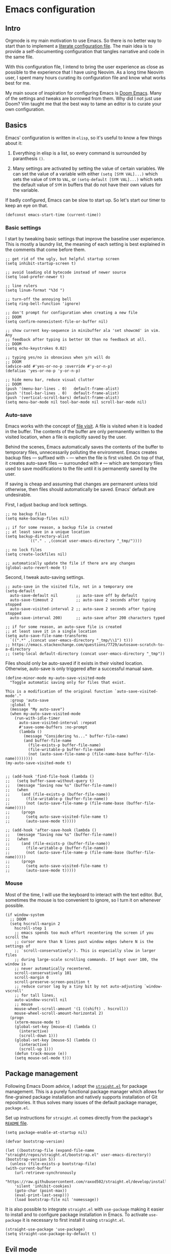 * Emacs configuration

** Intro

Orgmode is my main motivation to use Emacs. So there is no better way to start than to implement a [[https://leanpub.com/lit-config/read][literate configuration file]]. The main idea is to provide a self-documenting configuration that tangles narrative and code in the same file.

With this configuration file, I intend to bring the user experience as close as possible to the experience that I have using Neovim. As a long time Neovim user, I spent many hours curating its configuration file and know what works best for me.

My main souce of inspiration for configuring Emacs is [[https://github.com/hlissner/doom-emacs][Doom Emacs]]. Many of the settings and tweaks are borrowed from them. Why did I not just use Doom? Vim taught me that the best way to tame an editor is to curate your own configuration.

** Basics

Emacs' configuration is written in ~elisp~, so it's useful to know a few things about it:

  1. Everything in elisp is a list, so every command is surrounded by paranthesis ~()~.

  2. Many settings are activated by setting the value of certain variables. We can set the value of a variable with either ~(setq [SYM VAL]...)~ which sets the value of ~SYM~ to ~VAL~, or ~(setq-default [SYM VAL]...)~ which sets the default value of ~SYM~ in buffers that do not have their own values for the variable.

If badly configured, Emacs can be slow to start up. So let's start our timer to keep an eye on that.

#+begin_src elisp
(defconst emacs-start-time (current-time))
#+end_src

*** Basic settings

I start by tweaking basic settings that improve the baseline user experience. This is mostly a laundry list, the meaning of each setting is best explained in the comments that come before them.

#+begin_src elisp
;; get rid of the ugly, but helpful startup screen
(setq inhibit-startup-screen t)

;; avoid loading old bytecode instead of newer source
(setq load-prefer-newer t)

;; line rulers
(setq linum-format "%3d ")

;; turn-off the annoying bell
(setq ring-bell-function 'ignore)

;; don't prompt for configuration when creating a new file
;; DOOM
(setq confirm-nonexistent-file-or-buffer nil)

;; show current key-sequence in minibuffer ala 'set showcmd' in vim. Any
;; feedback after typing is better UX than no feedback at all.
;; DOOM
(setq echo-keystrokes 0.02)

;; typing yes/no is obnoxious when y/n will do
;; DOOM
(advice-add #'yes-or-no-p :override #'y-or-n-p)
(defalias 'yes-or-no-p 'y-or-n-p)

;; hide menu bar, reduce visual clutter
;; DOOM
(push '(menu-bar-lines . 0)   default-frame-alist)
(push '(tool-bar-lines . 0)   default-frame-alist)
(push '(vertical-scroll-bars) default-frame-alist)
(setq menu-bar-mode nil tool-bar-mode nil scroll-bar-mode nil)
#+end_src

*** Auto-save

Emacs works with the concept of [[https://www.gnu.org/software/emacs/manual/html_node/emacs/Visiting.html][file visit]]. A file is visited when it is loaded in the buffer. The contents of the buffer are only permanently written to the visited location, when a file is explicitly saved by the user.

Behind the scenes, Emacs automatically saves the contents of the buffer to temporary files, unnecessarily polluting the environment. Emacs creates backup files --- suffixed with ~~~ --- when the file is first visited. On top of that, it creates auto-save files --- surrounded with ~#~ --- which are temporary files used to save modifications to the file until it is permanently saved by the user.

If saving is cheap and assuming that changes are permanent unless told otherwise, then files should automatically be saved. Emacs' default are undesirable.

First, I adjust backup and lock settings.

#+begin_src elisp
;; no backup files
(setq make-backup-files nil)

;; if for some reason, a backup file is created
;; at least save in a unique location
(setq backup-directory-alist
          `(("." . ,(concat user-emacs-directory "_tmp/"))))

;; no lock files
(setq create-lockfiles nil)

;; automatically update the file if there are any changes
(global-auto-revert-mode t)
#+end_src

Second, I tweak auto-saving settings.

#+begin_src elisp
;; auto-save in the visited file, not in a temporary one
(setq-default
  auto-save-default nil        ;; auto-save off by default
  auto-save-timeout 2          ;; auto-save 2 seconds after typing stopped
  auto-save-visited-interval 2 ;; auto-save 2 seconds after typing stopped
  auto-save-interval 200)      ;; auto-save after 200 characters typed

;; if for some reason, an auto-save file is created
;; at least save it in a single location
(setq auto-save-file-name-transforms
  `((".*" ,(concat user-emacs-directory "_tmp/\\1") t)))
;; https://emacs.stackexchange.com/questions/7729/autosave-scratch-to-a-directory
;; (setq-local default-directory (concat user-emacs-directory "_tmp"))
#+end_src

Files should only be auto-saved if it exists in their visited location. Otherwise, auto-save is only triggered after a successful manual save.

#+begin_src elisp
(define-minor-mode my-auto-save-visited-mode
  "Toggle automatic saving only for files that exist.

This is a modification of the original function `auto-save-visited-mode'."
  :group 'auto-save
  :global t
  (message "My auto-save")
  (when my-auto-save-visited-mode
    (run-with-idle-timer
      auto-save-visited-interval :repeat
      #'save-some-buffers :no-prompt
      (lambda ()
        (message "Considering %s..." buffer-file-name)
        (and buffer-file-name
          (file-exists-p buffer-file-name)
          (file-writable-p buffer-file-name)
          (not (auto-save-file-name-p (file-name-base buffer-file-name))))))))
(my-auto-save-visited-mode t)


;; (add-hook 'find-file-hook (lambda ()
;;   (setq buffer-save-without-query t)
;;   (message "Saving now %s" (buffer-file-name))
;;   (when
;;     (and (file-exists-p (buffer-file-name))
;;       (file-writable-p (buffer-file-name))
;;       (not (auto-save-file-name-p (file-name-base (buffer-file-name)))))
;;     (progn
;;       (setq auto-save-visited-file-name t)
;;       (auto-save-mode t)))))

;; (add-hook 'after-save-hook (lambda ()
;;   (message "Saving now %s" (buffer-file-name))
;;   (when
;;     (and (file-exists-p (buffer-file-name))
;;       (file-writable-p (buffer-file-name))
;;       (not (auto-save-file-name-p (file-name-base (buffer-file-name)))))
;;     (progn
;;       (setq auto-save-visited-file-name t)
;;       (auto-save-mode t)))))
#+end_src

*** Mouse

Most of the time, I will use the keyboard to interact with the text editor. But, sometimes the mouse is too convenient to ignore, so I turn it on whenever possible.

#+begin_src elisp
(if window-system
  ;; DOOM
  (setq hscroll-margin 2
    hscroll-step 1
    ;; emacs spends too much effort recentering the screen if you scroll the
    ;; cursor more than N lines past window edges (where N is the settings of
    ;; `scroll-conservatively'). This is especially slow in larger files
    ;; during large-scale scrolling commands. If kept over 100, the window is
    ;; never automatically recentered.
    scroll-conservatively 101
    scroll-margin 0
    scroll-preserve-screen-position t
    ;; reduce cursor lag by a tiny bit by not auto-adjusting `window-vscroll'
    ;; for tall lines.
    auto-window-vscroll nil
    ;; mouse
    mouse-wheel-scroll-amount '(1 ((shift) . hscroll))
    mouse-wheel-scroll-amount-horizontal 2)
  (progn
    (xterm-mouse-mode t)
    (global-set-key [mouse-4] (lambda ()
      (interactive)
      (scroll-down 1)))
    (global-set-key [mouse-5] (lambda ()
      (interactive)
      (scroll-up 1)))
    (defun track-mouse (e))
    (setq mouse-sel-mode t)))
#+end_src

** Package management

Following Emacs Doom advice, I adopt the [[https://github.com/raxod502/straight.el][~straight.el~]] for package management. This is a purely functional package manager which allows for fine-grained package installation and natively supports installation of Git repositories. It thus solves many issues of the default package manager, ~package.el~.

Set up instructions for ~straight.el~ comes directly from the package's [[https://github.com/raxod502/straight.el#getting-started][~README~ file]].

#+begin_src elisp
(setq package-enable-at-startup nil)

(defvar bootstrap-version)

(let ((bootstrap-file (expand-file-name "straight/repos/straight.el/bootstrap.el" user-emacs-directory))
(bootstrap-version 5))
  (unless (file-exists-p bootstrap-file)
(with-current-buffer
    (url-retrieve-synchronously
    "https://raw.githubusercontent.com/raxod502/straight.el/develop/install.el"
    'silent 'inhibit-cookies)
    (goto-char (point-max))
    (eval-print-last-sexp)))
    (load bootstrap-file nil 'nomessage))
#+end_src

It is also possible to integrate ~straight.el~ with ~use-package~ making it easier to install and to configure package installation in Emacs. To activate ~use-package~ it is necessary to first install it using ~straight.el~.

#+begin_src elisp
(straight-use-package 'use-package)
(setq straight-use-package-by-default t)
#+end_src

# https://github.com/jwiegley/use-package#getting-started
# :init is for before a package is loaded
# :config is for after a package is loaded

# https://github.com/jwiegley/use-package#key-binding
# does not support key bindings for evil, but those can then be setup in :config
# :bind to bind key maps

** Evil mode

The switch to Emacs would not have been possible if it was not for [[https://github.com/emacs-evil/evil][Evil mode]]. This package not only brings Vim keybindings to Emacs but transforms it into a modal editor. Emacs' original interface is one of its big disadvantages. The abuse of the ~[CTRL]~ key and extended keyboard combinations feels clunky. The keyboard strokes are difficult to memorize, and sometimes even to execute. Often, it requires the use of both hands.

Evil mode contains many settings that can be adjusted before the package is activated, check the [[https://evil.readthedocs.io/en/latest/overview.html][documentation]] for a complete list.

#+begin_src elisp
(setq evil-want-integration t)
(setq evil-want-keybinding nil)
(setq evil-want-C-u-scroll t)
(setq evil-move-beyond-eol t)
(setq evil-respect-visual-line-mode t)
;; (setq evil-undo-system 'undo-redo)
(setq evil-auto-indent nil)
#+end_src

On top of that, I also install [[https://github.com/emacs-evil/evil-collection][Evil collection]] which brings Evil mode to most popular Emacs packages. I activate the collection only on the packages that I use.

#+begin_src elisp
(setq evil-collection-mode-list '(
  dired
  custom
  magit
  help
  neotree
  org
  lsp-ui-imenu
  flymake
  xref
))
#+end_src

Once the pre-activation settings are done, I activate both ~evil~ and ~evil-collection~.

#+begin_src elisp
(straight-use-package 'evil)
(straight-use-package 'evil-collection)
(evil-mode 1)
(when (require 'evil-collection nil t)
  (evil-collection-init))
#+end_src

Evil does not automatically set a ~<leader>~ key, so I set it up. There are a couple of keyboard shortcuts that I often employ with this key.

#+begin_src elisp
(evil-set-leader 'visual (kbd ";"))
(evil-set-leader 'normal (kbd ";"))
#+end_src

*** Navigation

In neovim, I often navigate between windows and, when using kitty/tmux, between panes with ~[CTRL]~ plus Vim directional keys ~[h], [j], [k], [l]~. Luckily, I adapted these shortcuts for kitty, the repo is available in [[https://github.com/keith/evil-tmux-navigator/][GitHub]].

#+begin_src elisp
(use-package navigate
  :straight (vim-kitty-navigator :host github :repo "gzagatti/evil-kitty-navigator"))
#+end_src

*** Edit your ~config.org~ often

A [[https://learnvimscriptthehardway.stevelosh.com/chapters/07.html][good advice]] given by Steve Losh in /Learn Vimscript the Hard Way/ is to create a binding for quickly editing your configuration file and sourcing it again. I implement his advice in Emacs and bind the shortcuts to the same keys as I have in Neovim.

#+begin_src elisp
(evil-define-key 'normal 'global (kbd "<leader><f4>")
  (lambda () (interactive) (
    window--display-buffer (find-file-noselect "~/.emacs.d/emacs-config.org")
    (split-window (selected-window) nil 'above) 'window)))
(evil-define-key 'normal 'global (kbd "<leader><f5>")
  (lambda () (interactive) (load "~/.emacs.d/init.el")))
#+end_src

*** Buffer cloning

When spliting windows, Emacs shows a view of the same buffer in another window. However, this can be annoying when we want to have different major modes and/or folds for the same file. Emacs allow cloning a buffer indirectly such that the clone is bound to the master buffer and whenever the latter is killed all its children are also killed. The next block creates a convenient Evil ~ex~ command that allow us to quickly clone a buffer.

#+begin_src elisp
(evil-define-command evil-indirect-clone (&optional bang)
  "Creates an indirect clone of the buffer, if the buffer is not already a clone."
  :repeat nil
  (interactive "<!>")
  (unless (and (buffer-base-buffer (current-buffer)) (not bang))
    (let ((clone-buffer (clone-indirect-buffer nil nil t)))
      (window--display-buffer clone-buffer (selected-window) 'window))))

;; https://github.com/emacs-evil/evil/blob/master/evil-maps.el
(evil-ex-define-cmd "clone" 'evil-indirect-clone)
#+end_src

** Theme

Emacs has great support for themes, despite its configuration feeling outdated when compared to ~css~. For instance, it is possible to use multiple fonts in the same file. Emacs also handles multi-syntax files better than traditional Vim. This is quite convenient when dealing with literate programming since the same text file will usually contain narrative, source code and mathematics.

To start tweaking and adjusting the theme, it is useful to know the command ~(customize-face-other-window)~ in Emacs. This command opens an interactive buffer where it is possible to change the settings for the current session and watch the changes live. Any changes can be printed as ~elisp~ such that they can be incorporated to the config file.

*** Fonts

First, I download icon fonts commonly used in Emacs, which will ensure that packages like ~neotree~ renders correctly.

#+begin_src elisp
(use-package all-the-icons :straight t)
#+end_src

Next, it is time to select the default font used in most buffers. Since the majority of buffers contain source code, it is desirable to select a monospaced font. To ensure that Emacs can find the correct font in GTK-based systems, it is necessary to ensure that Emacs builds with GTK-3 support --- use the flag ~--with-x-toolkit=gtk3~ during the build process.

#+begin_src elisp
(set-face-attribute 'default nil :font "Cousine Nerd Font" :height 104
  :weight 'normal :width 'normal)
#+end_src

Apart from the default font, Emacs allows the definition of two additional types of fonts: ~variable-pitch~ and ~fixed-pitch~. The latter corresponds to the monospaced font used in source code, while the former is used for normal text. These fonts are only used in certain modes such as orgmode.

#+begin_src elisp
(custom-set-faces
  '(variable-pitch ((t (:family "DejaVu Sans" :height 110 :weight normal))))
  '(fixed-pitch ((t (:family "Cousine Nerd Font Mono" :height 0.95 :weight normal)))))
#+end_src

Since my main use case for Emacs is taking notes, I turn ~variable-pitch-mode~ on by default when in ~text-mode~.

#+begin_src elisp
(add-hook 'text-mode-hook 'variable-pitch-mode)
#+end_src

*** Themes

I configure two themes. A light theme to use during the day and a dark one for late night sessions.

- Leuven :: This is a bright theme that makes smart use of highlighting much like a highlighter pen to distinguish different syntax elements. Therefore, it does not require the use of too many contrasting font colors resulting in a pleasant experience to the eyes. This is one of Emacs default themes.

#+begin_src elisp
(load-theme 'leuven t)
(custom-theme-set-faces
  'leuven
  ;; tweak the background to a light shade of gray, as the default ('white') is too bright
  '(default ((t (:inherit nil :extend nil :stipple nil :background "#f8fbf8" :foreground "#333333" :inverse-video nil :box nil :strike-through nil :overline nil :underline nil :slant normal :weight normal :height 102 :width normal :foundry "MONO" :family "Cousine Nerd Font Mono"))))
  ;; add a shade of gray to org blocks as the default ('yellow') is quite ugly
  '(org-block ((t (:extend t :background "#f4f4f1" :foreground "#000088" :family "Cousine Nerd Font Mono" :height 0.95))))
  ;; reduce the font size of org block opening and closing lines to reduce distraction
  '(org-block-begin-line ((t (:extend t :background "#ddeded" :foreground "#006666" :underline "#A7A6AA" :height 0.85 :family "Cousine nerd font mono"))))
  '(org-block-end-line ((t (:extend t :background "#ddeded" :foreground "#006666" :overline "#A7A6AA" :height 0.85 :family "Cousine nerd font mono"))))
  ;; ensure that the org ellipsis is muted
  '(org-ellipsis ((t (:background nil :foreground "#999999" :box nil :underline nil))))
  ;; ensure that trailing and tab markers are muted
  '(whitespace-trailing ((t (:foreground nil :background "#636363"))))
  '(whitespace-tab ((t (:foreground "#636363" :background nil)))))
(disable-theme 'leuven)
#+end_src

- [[https://draculatheme.com][Dracula]] :: This is one of the most popular dark themes. It makes extensive use of shades of purple, and it is very gentle on the eyes during the night.

#+begin_src elisp
(use-package dracula-theme
  :straight (dracula-theme :host github :repo "dracula/emacs"))
(load-theme 'dracula t)
(custom-theme-set-faces
  'dracula
  ;; change the shade of gray of the org block background as the default is not contrasting enough
  '(org-block ((t (:extend t :background "#373844" :family "Cousine Nerd Font Mono" :height 0.95))))
  ;; reduce the font size of org block opening and closing lines to reduce distraction
  ;; and add some colour to contrast with the rest
  '(org-block-begin-line ((t (:extend t :background "#004c4c" :foreground "#ddeded" :underline "#A7A6AA" :height 0.85 :family "Cousine nerd font mono"))))
  '(org-block-end-line ((t (:extend t :background "#004c4c" :foreground "#ddeded" :overline "#A7A6AA" :height 0.85 :family "Cousine nerd font mono"))))
  ;; ensure that the org ellipsis is muted
  '(org-ellipsis ((t (:background nil :foreground "#999999" :box nil :underline nil))))
  ;; ensure that trailing and tab markers are muted
  '(whitespace-trailing ((t (:foreground nil :background "#636363"))))
  '(whitespace-tab ((t (:foreground "#636363" :background nil)))))
(enable-theme 'dracula)
#+end_src

To easily switch between themes, I define a function that toggles between Leuven and Dracula.

#+begin_src elisp
;; https://emacs.stackexchange.com/questions/24088/make-a-function-to-toggle-themes
;; https://emacs.stackexchange.com/questions/48365/custom-theme-set-faces-does-not-work-in-emacs-27#52804
(defun toggle-theme ()
  (interactive)
  (cond
    ((eq (car custom-enabled-themes) 'leuven) (progn (disable-theme 'leuven) (enable-theme 'dracula)))
    ((eq (car custom-enabled-themes) 'dracula) (progn (disable-theme'dracula) (enable-theme 'leuven)))))
(if (string= (getenv "THEME") "leuven") (progn (disable-theme 'dracula) (enable-theme 'leuven)))
#+end_src

*** Powerline

The ~powerline~ package brings Vim-like support to the Emacs mode-line and ensure that my theme configuration propagates nicely to it.

#+begin_src elisp
(use-package powerline :straight t)
(powerline-default-theme)
#+end_src

** Addional settings

*** Clipboard management

It is convenient to have direct access to the system clipboard since it allows me to quickly move arbitrary text in and out of Emacs.

#+begin_src elisp
(custom-set-variables '(select-enable-clipboard t))
#+end_src

Additionally, I emulate copy and paste shortcuts that I often use in Vim the yank and paste commands with the ~<leader>~ key.

#+begin_src  elisp
(defun yank-to-clipboard (start end)
  "Yank to system clipboard."
  (interactive "r")
  (if (use-region-p)
      (progn
      ;; does not check if the option might originally be true
      (clipboard-kill-ring-save start end))))
(evil-define-key 'visual 'global (kbd "<leader>y")  'yank-to-clipboard)

(defun paste-clipboard ()
  "Paste from system clipboard."
  (interactive)
      (progn
      ;; does not check if the option might originally be true
      (clipboard-yank)))
(evil-define-key '(normal visual) 'global (kbd "<leader>p") 'paste-clipboard)

#+end_src

More info on copy-and-paste in Emacs can be found in the [[https://www.emacswiki.org/emacs/CopyAndPastej][Wiki]]. Copy and paste will not work in tty Emacs, as described [[https://hugoheden.wordpress.com/2009/03/08/copypaste-with-emacs-in-terminal/][here]]. It is possible to implement it using ~xsel~ or similar programs, but if the terminal emulator has copy/paste functionality there is really no need for that.

*** Line wrapping

This section basically tries to tame line wrapping in ~text-mode~. I am a big advocate of using line wrapping in ~text-mode~ since the primary unit of text is the paragraph and not the line. Therefore, hard line breaks feel quite arbitrary. It is much better to let the text editor handle line breaks within paragraphs since these can change according to the window size. On top of that, it is much easier to perform version control when investigating changes at the paragraph rather than line level.

Of course, the opposite is true when dealing with source code. In which case, hard line breaks should be enforced and, ideally, text should be edited on a minimum width size.

Most of the configuration is directly borrowed from [[https://github.com/hlissner/doom-emacs/tree/master/modules/editor/word-wrap][Emacs Doom]] where they use the ~adaptive-wrap~ package. I do not have strong opinions about the configuration below, except that it seems to get the job done.

#+begin_src elisp
(use-package adaptive-wrap :straight t)

(defvar +word-wrap-extra-indent 'double)

(defvar +word-wrap-disabled-modes
  '(fundamental-mode so-long-mode)
  "Major-modes where `+global-word-wrap-mode' should not enable `+word-wrap-mode'.")

(defvar +word-wrap-visual-modes
  '(org-mode)
  "Major mode where `+word-wrap-mode' should not enable `adaptive-wrap-prefix-mode'.")

(defvar +word-wrap-text-modes
  '(text-mode markdown-mode markdown-view-mode gfm-mode gfm-view-mode rst-mode latex-mode LaTex-mode)
  "Major-modes where `+word-wrap-mode' should not provide extra indentation.")

(defvar +word-wrap--major-mode-is-visual nil)
(defvar +word-wrap--major-mode-is-text nil)
(defvar +word-wrap--enable-adaptive-wrap-mode nil)
(defvar +word-wrap--enable-visual-line-mode nil)

;;;###autoload
(define-minor-mode +word-wrap-mode
  "Wrap long lines in the buffer with language-aware indentation.

wrapped lines will be indented to match the preceding line. In code buffers,
lines which are not inside a string or comment will have additional indentation
according to the configuration of `+word-wrap-extra-indent'."
  :init-value nil
  (if +word-wrap-mode
    (progn
      (setq-local +word-wrap--major-mode-is-visual
        (memq major-mode +word-wrap-visual-modes))
      (setq-local +word-wrap--major-mode-is-text
        (memq major-mode +word-wrap-text-modes))

      (setq-local +word-wrap--enable-adaptive-wrap-mode
        (and (not (bound-and-true-p adaptive-wrap-prefix-mode))
              (not +word-wrap--major-mode-is-visual)))

      (setq-local +word-wrap--enable-visual-line-mode
        (not (bound-and-true-p visual-line-mode)))

      (when +word-wrap--enable-adaptive-wrap-mode
        (adaptive-wrap-prefix-mode +1))
      (when +word-wrap--enable-visual-line-mode
        (visual-line-mode +1)))

      (when +word-wrap--enable-adaptive-wrap-mode
        (adaptive-wrap-prefix-mode -1))
      (when +word-wrap--enable-visual-line-mode
        (visual-line-mode -1))))

(defun +word-wrap--enable-global-mode ()
  "Enable `+word-wrap-mode' for `+word-wrap-global-mode'.

Wrapping will be automatically enabled in all modes except special mode, or
modes explicitly listed in `+word-wrap-disabled-modes'."
  (unless (or (eq (get major-mode 'mode-class) 'special)
      (memq major-mode +word-wrap-disabled-modes))
    (+word-wrap-mode +1)))
;;;###autoload

(define-globalized-minor-mode +global-word-wrap-mode
  +word-wrap-mode +word-wrap--enable-global-mode)

(+global-word-wrap-mode +1)
#+end_src

*** White space

#+begin_src elisp
;; https://dougie.io/emacs/indentation/
(setq-default electric-indent-inhibit t)
(setq-default tab-width 2)
(setq-default indent-tabs-mode nil)
(setq-default evil-shift-width 2)
(evil-define-key 'insert 'global (kbd "TAB") 'tab-to-tab-stop)
(setq backward-delete-char-untabify-method 'hungry)
(setq whitespace-style '(face tabs tab-mark trailing indentation))
(global-whitespace-mode)
(setq whitespace-display-mappings
'((tab-mark 9 [62 32 92 92 92]))) ; print tab as > \\\
(evil-define-key 'normal 'global (kbd "<leader>dt") 'whitespace-cleanup)
#+end_src

*** Window management

Emacs has the tendency to disrupt your perfectly tuned window configuration whenever the wrong command is invoked. Fortunately, ~winner-mode~ comes to rescue. It maintains a stack of previous window configurations and allows one to undo any window command.

#+begin_src elisp
(winner-mode)
#+end_src

I also take advantage of ~winner-mode~ to define a function that allows me toggle between zooming in and out of the current window. When there are multiple windows open, ~window-split-toggle-one-window~ will delete all the other windows allowing me to focus on the current window. Alternatively, when there is only a single window on display, the function will attempt to revert to the previous configuration. (This function is inspired by an answer to a question in [[https://emacs.stackexchange.com/questions/20511/quick-way-to-close-all-but-one-window-and-then-revert-to-previous-window-setup][Stack Exchange]].)

#+begin_src elisp
(defun window-split-toggle-one-window ()
  "Make the current window fill the frame.

If there is only one window try reverting to the most recently saved window configuration."
  (interactive)
  (if (and winner-mode
      (eq winner-undo-frame (selected-frame))
      (not (window-parent)))
    (winner-undo)
    (delete-other-windows)))
(global-set-key (kbd "C-x 1") 'window-split-toggle-one-window)
#+end_src

** Third-party packages

*** Neotree

#+begin_src elisp
  (use-package neotree
    :straight t
    :config
      (setq neo-theme 'icons))
  (global-set-key [f8] 'neotree-toggle)
#+end_src

*** Magit

#+begin_src elisp
;;; magit {{{
(use-package magit :straight t)                                            ; a git porcelain
;;;}}}
#+end_src

*** Ivy

https://oremacs.com/swiper/#hydra-in-the-minibuffer

screencast demo: https://www.youtube.com/watch?v=VvnJQpTFVDc

#+begin_src elisp
(use-package ivy
  :straight (ivy :host github :repo "abo-abo/swiper"))
(use-package counsel
  :straight (counsel :host github :repo "abo-abo/swiper")
  :after (ivy))
(setq ivy-use-virtual-buffers t)
(setq ivy-count-format "(%d/%d) ")
(ivy-mode 1)
;;use helm for the buffer list
(evil-ex-define-cmd "buffers" 'ivy-switch-buffer)
(evil-define-key 'normal 'global
  (kbd "SPC b") 'ivy-switch-buffer)
(evil-define-key 'normal 'global
  (kbd "SPC /") 'counsel-find-file)
(evil-define-key 'normal 'global
  (kbd "SPC f") 'counsel-rg)
#+end_src

*** Hydra

What is hydra https://oremacs.com/2015/01/20/introducing-hydra/

Github repo https://github.com/abo-abo/hydra

call hydra with ~Ctrl-O~ when in ivy

#+begin_src elisp
(use-package hydra :straight t)
(use-package ivy-hydra
  :straight (ivy-hydra :host github :repo "abo-abo/swiper")
  :after (hydra ivy))
#+end_src

*** Projectile

Main page: https://docs.projectile.mx/projectile/index.html

https://docs.projectile.mx/projectile/usage.html


#+begin_src elisp
(use-package projectile
  :straight (projectile :host github :repo "bbatsov/projectile"))
(projectile-mode +1)
(setq projectile-project-search-path '("~/dev/" "~/phd/"))
(evil-define-key 'normal 'projectile-mode-map (kbd "SPC p") 'projectile-command-map)
#+end_src

*** Which-key mode

#+begin_src elisp
(use-package which-key
  :straight t
  :config
    (setq which-key-show-early-on-C-h t))
(which-key-mode)
#+end_src

*** Yasnippet

#+begin_src elisp
(use-package yasnippet
  :straight t
  :config
    (yas-reload-all)
  :hook
    (latex-mode . yas-minor-mode))
#+end_src

*** Company mode

https://github.com/vspinu/company-math


#+begin_src elisp
(use-package company-math :straight t)
(use-package company-lsp :straight t)
(use-package company
  :straight t
  :config
  (add-hook 'after-init-hook '(lambda()
    (global-company-mode)
    (setq company-minimum-prefix-length 3)
    (define-key company-active-map (kbd "<tab>") 'company-select-next)
    (define-key company-active-map (kbd "<backtab>") 'company-select-previous)
    (push 'company-math-symbols-unicode company-backends))))
#+end_src

*** Evil nerd commenter

#+begin_src elisp
  (use-package evil-nerd-commenter :straight t)
  (global-set-key (kbd "<leader>c") 'evilnc-comment-or-uncomment-lines)
#+end_src

*** Python

#+begin_src elisp
(add-hook 'python-mode-hook '(lambda ()
  (setq evil-shift-width python-indent-offset)
  (hs-minor-mode)
  (display-line-numbers-mode)
  (setq tab-width 4)))
#+end_src

*** Julia

#+begin_src elisp
(use-package julia-mode
  :straight (julia-mode :host github :repo "JuliaEditorSupport/julia-emacs"))
(use-package lsp-julia
  :straight (lsp-julia :host github :repo "gdkrmr/lsp-julia")
  :config
    (setq lsp-julia-default-environment "~/.julia/environments/v1.7"))
#+end_src

*** LSP

#+begin_src elisp
(setq gc-cons-threshold 100000000)
(setq read-process-output-max (* 1024 1024)) ;; 1mb
(use-package lsp-mode
  :straight t
  :init
    (setq lsp-keymap-prefix "C-C l")
  :hook
    (julia-mode . lsp)
    (r-mode . lsp)
    (latex-mode . lsp)
    (lsp-mode . lsp-enable-which-key-integration)
  :commands lsp)
(use-package lsp-pyright
  :straight t
  :ensure t
  :hook
    (python-mode . (lambda ()
      (require 'lsp-pyright)
      (lsp))))
(use-package lsp-ui :straight t :commands lsp-ui-mode)
(use-package lsp-ivy :straight t :commands lsp-ivy-workspace-symbol)
(use-package lsp-treemacs :straight t :commands lsp-ivy-workspace-symbol)
#+end_src

*** Polymode

Installing this to work with Ein

#+begin_src elisp
(use-package polymode :straight t)
(add-to-list 'polymode-mode-name-aliases '(R . R-mode))
#+end_src

*** Ein --- Emacs Ipython Notebook

[[http://millejoh.github.io/emacs-ipython-notebook/][Ein manual]]

worth customizing with ~M-x customize group RET ein~

#+begin_src elisp
(use-package ein
  :straight (ein :host github :repo "millejoh/emacs-ipython-notebook")
  :config
    (setq ein:polymode t)
    (setq ein:worksheet-enable-undo t)
    (setq ein:output-area-inlined-images nil)
    (setq ein:completion-backend 'ein:use-company-backend))

(define-minor-mode ein-mode-my-map
  "Custom ein-mode mappings."
  :keymap (make-sparse-keymap))

(defun ein-kill-region (&optional beg end normal)
  (interactive
    (if (use-region-p) (list (region-beginning) (1- (region-end)) nil)
      (list (line-beginning-position) (line-end-position) t)))
    (unless (eq major-mode 'fundamental-mode)
      (let* ((region (pm-innermost-range end))
        (narrow-beg (max beg (car region)))
        (narrow-end (min end (cdr region))))
        (kill-region narrow-beg narrow-end)
        (if (and normal (not (eq narrow-beg (car region))))
          (delete-region (1- narrow-beg) narrow-beg)
          (delete-region narrow-beg (1+ narrow-beg))))))

(evil-define-key 'normal 'ein-mode-my-map
  "dd" 'ein-kill-region
  (kbd "<leader>d") 'ein:worksheet-kill-cell
  (kbd "<leader>k") 'ein:worksheet-goto-prev-input-km
  (kbd "<leader>j") 'ein:worksheet-goto-next-input-km
  (kbd "<leader>sl") 'ein:worksheet-execute-cell
)

(evil-define-key 'visual 'ein-mode-my-map
  "d" 'ein-kill-region)

(add-hook 'ein:notebook-mode-hook 'ein-mode-my-map)

(evil-define-operator my-evil-write (beg end type file-or-append &optional bang)
  :motion nil
  :move-point nil
  :type line
  :repeat nil
  (interactive "<R><fsh><!>")
  (if (bound-and-true-p ein:notebook-mode)
    (ein:notebook-save-notebook-command)
    (evil-write beg end type file-or-append bang)))
(evil-ex-define-cmd "w[rite]" 'my-evil-write)

(custom-set-variables
  '(mailcap-download-directory "$HOME/Downloads")
  '(mailcap-user-mime-data '(
    ("kitty @ kitten ./imgviewer.py %s" "image/png" nil)
    ("kitty @ kitten ./imgviewer.py %s" "image/*" nil))))
#+end_src

*** ESS --- Emacs speaks statistics --- R and other goodies

#+begin_src elisp
(use-package ess
  :straight t
  :config
    (setq ess-use-flymake nil))
#+end_src

*** Lua

#+begin_src elisp
  (use-package lua-mode
    :straight (:host github :repo "immerrr/lua-mode"))
#+end_src

*** Zotxt

#+begin_src elisp
(use-package zotxt
  :straight (:host github :repo "egh/zotxt-emacs"))
(setq zotxt-default-search-method "title, creator, year")
#+end_src

testing: @holme2015b

foo @holme2015a @holme2012 @masuda2017

*** Org-mode

#+begin_src elisp
  ;; hide emphasis markup
  (setq org-hide-emphasis-markers t)

  ;; beautiful unicode bullets
  (straight-use-package 'org-bullets)
  (add-hook 'org-mode-hook '(lambda () (org-bullets-mode 1)))

  ;; indentation

  ;; fold
  (setq org-ellipsis " ▼")
  (setq org-startup-folded t)
  (setq org-hide-block-startup nil)

  ;; agenda
  (defvar org-my-inbox-file "~/dev/org/inbox.org")
  (defvar org-my-general-files "~/dev/org")
  (setq org-default-notes-file org-my-inbox-file)
  (add-to-list 'org-agenda-files org-my-general-files)
  (setq org-refile-targets (quote ((org-agenda-files :maxlevel .2))))
  (setq org-reverse-note-order t)

  ;; tab support
  (setq org-cycle-emulate-tab nil)
#+end_src

[[https://github.com/nnicandro/emacs-jupyter][Emacs Jupyter]]: an interface to communicate with Jupyter kernels

creates kernels automatically

prints results

work async

create a repl; interact with repl

#+begin_src elisp
  ;; languages
  ;; TODO adds a good second to initialization, can we set this as a hook
  (use-package jupyter
    :straight (jupyter :host github :repo "nnicandro/emacs-jupyter")
    :after (ob-jupyter)
    :config
      (setq org-babel-default-header-args:jupyter-python '((:session . "py")
                                                          (:async . "yes")
                                                          (:kernel . "python")))
      (setq org-babel-default-header-args:jupyter-julia  '((:session . "jl")
                                                          (:async . "yes")
                                                          (:kernel . "julia"))))
  (setq org-confirm-babel-evaluate nil)
  (org-babel-do-load-languages
    'org-babel-load-languages
    '((emacs-lisp . t)
      (jupyter . t)))

  (add-hook 'jupyter-repl-mode-hook (lambda ()  (setq display-line-numbers nil)))
#+end_src

#+begin_src elisp
  ;; keys
  (evil-define-key 'normal 'global
    (kbd "<leader>oa") 'org-agenda
    (kbd "<leader>oc") 'org-capture
  )
  (define-minor-mode org-mode-my-map
    "Custom org-mode mappings."
    :keymap (make-sparse-keymap))
  ;;  (evil-define-key 'normal 'org-mode-my-map
  ;;    [za] 'org-cycle
  ;;    [zo] 'outline-show-children
  ;;    [zO] 'outline-show-subtree
  ;;    [zc] 'outline-hide-subtree
  ;;    [zC] 'outline-hide-sublevels
  ;;    [zR] 'outline-show-all
  ;;    [zM] 'org-overview
  ;;  )
  (evil-define-key 'insert 'org-mode-my-map
    [tab] 'tab-to-tab-stop
    [s-tab] 'ignore
  )
  (evil-define-key 'normal 'org-mode-my-map
    (kbd "TAB") 'org-cycle
  )
  (defun org-mode-my-setup ()
    (interactive)
    (org-mode-my-map t)
    (set (make-local-variable 'electric-indent-functions)
      (list (lambda (arg) 'no-indent)))
    (org-indent-mode)
    (org-babel-jupyter-override-src-block "python")
    (org-babel-jupyter-override-src-block "julia")
    (variable-pitch-mode t)
    (setq org-fontify-quote-and-verse-blocks t)
    (global-linum-mode 0))


 ;; (add-hook 'org-mode-hook 'org-mode-my-map)
 ;; (add-hook 'org-mode-hook (lambda ()
 ;;   (set (make-local-variable 'electric-indent-functions)
 ;;     (list (lambda (arg) 'no-indent)))))
  (add-hook 'org-mode-hook 'org-mode-my-setup)
#+end_src

orgroam

#+begin_src elisp
;; (use-package org-roam
;;   :straight (:host github :repo "org-roam/org-roam" :files (:defaults "extensions/*")))
;; (use-package org-roam-ui
;;   :straight
;;     (:host github :repo "org-roam/org-roam-ui" :branch "main" :files ("*.el" "out"))
;;     :after org-roam
;; ;;         normally we'd recommend hooking orui after org-roam, but since org-roam does not have
;; ;;         a hookable mode anymore, you're advised to pick something yourself
;; ;;         if you don't care about startup time, use
;; ;;  :hook (after-init . org-roam-ui-mode)
;;     :config
;;     (setq org-roam-ui-sync-theme t
;;           org-roam-ui-follow t
;;           org-roam-ui-update-on-save t
;;           org-roam-ui-open-on-start t))
#+end_src

** Wrap-up

How long did we take to fire up Emacs? We compute the elapsed time and print it at the top of our start window which is the ~*scratch*~ buffer.

#+begin_src elisp
(let ((elapsed (float-time (time-subtract (current-time) emacs-start-time))))

(setq initial-scratch-message
  (format "; *scratch*\n; config.org loaded in %.3fs" elapsed)))
#+end_src

** References

- [[https://github.com/emacs-evil/evil-collection][Evil collection repo]]
- [[https://packagm/tecosaur/emacs-config/blob/master/config.org][A good example of literate config]]
- [[https://www.reddit.com/r/emacs/comments/84l5jl/evil_how_can_i_autosave_whenever_i_make_a_change/][Auto-save?]]
- http://emacsrocks.com/
- https://github.com/mattmahn/emacsfiles/blob/master/emacs-config.org
- https://tammymakesthings.com/posts/2020-04-28-literate-emacs-configuration-in-org-mode/
- https://systemcrafters.cc/emacs-from-scratch/key-bindings-and-evil/
- [[https://idiocy.org/emacs-fonts-and-fontsets.html][setting emacs font]]
- [[https://zzamboni.org/post/beautifying-org-mode-in-emacs/][Beautifying Orgmode in Emacs]]
- https://www.emacswiki.org/emacs/GoodFonts
- https://www.reddit.com/r/emacs/comments/jue3xc/use_of_progn_to_fix_invalid_function_errors/ , good explanation of if, why to use progn
- [[https://www.emacswiki.org/emacs/RecreateScratchBuffer][Re-create scratch buffer]]
- [[https://emacs.christianbaeuerlein.com/my-org-config.html][Great org configuration]]
- https://github.com/phrb/ob-julia
- [[https://github.com/noctuid/evil-guide][Evil guide]]
- [[https://github.com/gregsexton/origami.el][Origami for folding?]] an example config [[https://www.reddit.com/r/emacs/comments/6fmpwb/evil_and_builtin_folding/]]
- [[https://ianyepan.github.io/posts/setting-up-use-package/]]


The tab in tty is mapped to C-i, so we need to remap the ~(kbd "TAB")~ to get things working again.

https://www.emacswiki.org/emacs/TabKey

#+begin_src
(local-set-key (kbd "TAB") 'tab-to-tab-stop)
#+end_src


[[http://www.emacslife.com/read-lisp-tweak-emacs/beginner-2-understand-emacs-lisp.html]]

add-hook is a function. ​'emacs-lisp-mode-hook​ and ​'turn-on-eldoc-mode​ have single quotes, which tells Emacs to skip evaluating them. They refer to the name of the thing instead of its value. emacs-lisp-mode-hook is a variable that contains a list of functions to run, and turn-on-eldoc-mode is a function that we're adding to that list.


The dot (x . y) shows that this is a cons cell, which is something that has two parts. These parts are called the car and the cdr, and can contain symbols, values, lists, and so on. A cons cell like ("abc" . "def") looks like this:

